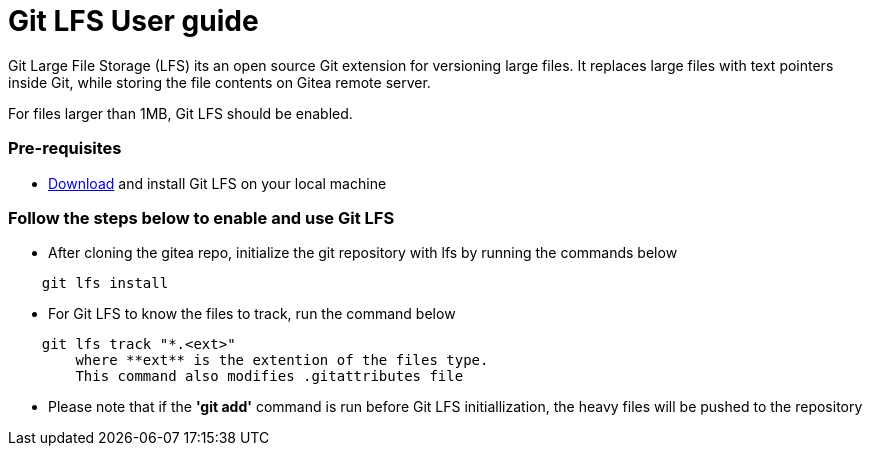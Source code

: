 = Git LFS User guide
Git Large File Storage (LFS) its an open source Git extension for versioning large files. It  replaces large files with text pointers inside Git, while storing the file contents on Gitea remote server.

For files larger than 1MB, Git LFS should be enabled.

=== Pre-requisites
- https://git-lfs.github.com[Download] and install Git LFS on your local machine

=== Follow the steps below to enable and use Git LFS
- After cloning the gitea repo, initialize the git repository with lfs by running the commands below
```
    git lfs install

```

- For Git LFS to know the files to track, run the command below
```
    git lfs track "*.<ext>"
        where **ext** is the extention of the files type. 
        This command also modifies .gitattributes file
```

- Please note that if the *'git add'* command is run before Git LFS initiallization, the heavy files will be pushed to the repository